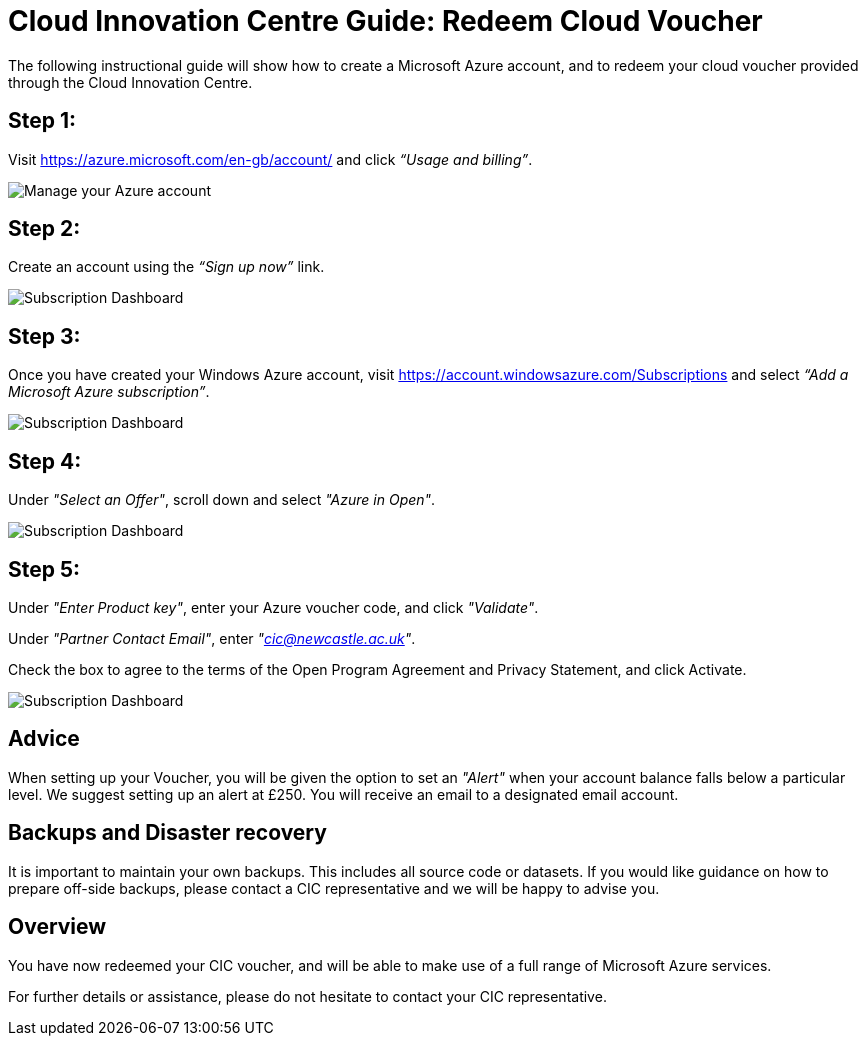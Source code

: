 = Cloud Innovation Centre Guide: Redeem Cloud Voucher

The following instructional guide will show how to create a Microsoft Azure account, and to redeem your cloud voucher provided through the Cloud Innovation Centre.

== Step 1:
Visit link:https://azure.microsoft.com/en-gb/account/[https://azure.microsoft.com/en-gb/account/] and click _“Usage and billing”_.

image:images/ManageUserBilling.png["Manage your Azure account",align="center"]

== Step 2:
Create an account using the _“Sign up now”_ link.

image:images/SignUp.png["Subscription Dashboard",align="center"]

== Step 3:
Once you have created your Windows Azure account, visit link:https://account.windowsazure.com/Subscriptions[https://account.windowsazure.com/Subscriptions] and select _“Add a Microsoft Azure subscription”_.

image:images/SubscriptionDashboard.png["Subscription Dashboard",align="center"]

== Step 4:
Under _"Select an Offer"_, scroll down and select _"Azure in Open"_.

image:images/SelectAnOffer.png["Subscription Dashboard",align="center"]

== Step 5:
Under _"Enter Product key"_, enter your Azure voucher code, and click _"Validate"_.

Under _"Partner Contact Email"_, enter _"cic@newcastle.ac.uk"_.

Check the box to agree to the terms of the Open Program Agreement and Privacy Statement, and click Activate.

image:images/ProductKey.png["Subscription Dashboard",align="center"]

== Advice
When setting up your Voucher, you will be given the option to set an _"Alert"_ when your account balance falls below a particular level. We suggest setting up an alert at £250. You will receive an email to a designated email account.

== Backups and Disaster recovery
It is important to maintain your own backups. This includes all source code or datasets. If you would like guidance on how to prepare off-side backups, please contact a CIC representative and we will be happy to advise you.

== Overview
You have now redeemed your CIC voucher, and will be able to make use of a full range of Microsoft Azure services.

For further details or assistance, please do not hesitate to contact your CIC representative.

